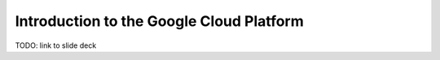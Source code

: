 *****************************************
Introduction to the Google Cloud Platform
*****************************************

TODO: link to slide deck


